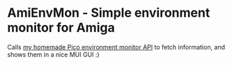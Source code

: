 [[./amienvmon.png]]
[[https://github.com/themkat/AmiEnvMon/actions/workflows/build.yaml][file:https://github.com/themkat/AmiEnvMon/actions/workflows/build.yaml/badge.svg]]
* AmiEnvMon - Simple environment monitor for Amiga


Calls [[https://github.com/themkat/pico-environment-monitor][my homemade Pico environment monitor API]] to fetch information, and shows them in a nice MUI GUI :)


